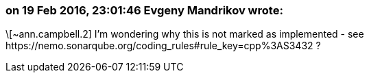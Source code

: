 === on 19 Feb 2016, 23:01:46 Evgeny Mandrikov wrote:
\[~ann.campbell.2] I'm wondering why this is not marked as implemented - see \https://nemo.sonarqube.org/coding_rules#rule_key=cpp%3AS3432 ?


